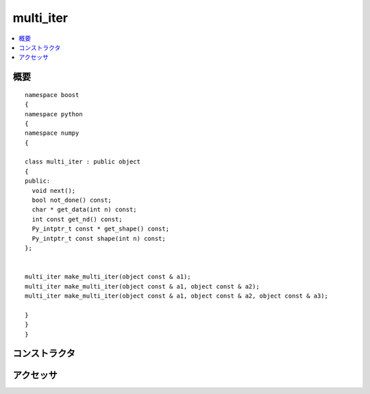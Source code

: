 .. cpp:namespace:: boost::python::numpy

multi_iter
==========

.. contents::
   :depth: 1
   :local:


.. cpp:class:: multi_iter : public boost::python::object

   :cpp:class:`multi_iter` はイテレータとして使う Python オブジェクトである。通常、ループ内でのみ使用する。

      :file:`<boost/python/numpy/ufunc.hpp>` は :cpp:class:`multi_iter` のクラス定義をもつ。


.. cpp:namespace-push:: multi_iter


.. _numpy.reference.multi_iter.synopsis:

概要
----

::

   namespace boost
   {
   namespace python
   {
   namespace numpy
   {

   class multi_iter : public object
   {
   public:
     void next();
     bool not_done() const;
     char * get_data(int n) const;
     int const get_nd() const;
     Py_intptr_t const * get_shape() const;
     Py_intptr_t const shape(int n) const;
   };


   multi_iter make_multi_iter(object const & a1);
   multi_iter make_multi_iter(object const & a1, object const & a2);
   multi_iter make_multi_iter(object const & a1, object const & a2, object const & a3);

   }
   }
   }


.. _numpy.reference.multi_iter.constructors:

コンストラクタ
--------------

.. cpp:function:: multi_iter make_multi_iter(object const & a1)
		  multi_iter make_multi_iter(object const & a1, object const & a2)
		  multi_iter make_multi_iter(object const & a1, object const & a2, object const & a3)

   :returns: 与えた 1 つから 3 つのシーケンスをブロードキャストする Python イテレータオブジェクト。


.. _numpy.reference.multi_iter.accessors:

アクセッサ
----------

.. cpp:function:: void next()

   :効果: イテレータを進める。


.. cpp:function:: bool not_done()

   :returns: イテレータが終端に到達したかを表す論理値。


.. cpp:function:: char * get_data(int n) const

   :returns: ブロードキャストした :cpp:var:`n` 番目の配列の要素へのポインタ。


.. cpp:function:: int const get_nd() const

   :returns: ブロードキャストした配列式の次元数。


.. cpp:function:: Py_intptr_t const * get_shape() const

   :returns: ブロードキャストした配列式の形状を表す整数配列。


.. cpp:function:: Py_intptr_t const shape(int n) const

   :returns: ブロードキャストした配列式の第 :cpp:var:`n` 次元の形状。


.. cpp:namespace-pop::
